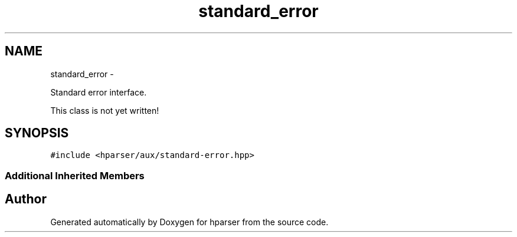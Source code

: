 .TH "standard_error" 3 "Fri Dec 5 2014" "Version hparser-1.0.0" "hparser" \" -*- nroff -*-
.ad l
.nh
.SH NAME
standard_error \- 
.PP
Standard error interface\&.
.PP
This class is not yet written!  

.SH SYNOPSIS
.br
.PP
.PP
\fC#include <hparser/aux/standard-error\&.hpp>\fP
.SS "Additional Inherited Members"


.SH "Author"
.PP 
Generated automatically by Doxygen for hparser from the source code\&.
